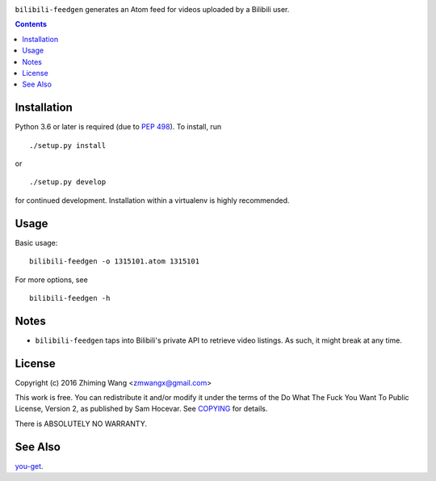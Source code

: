 |Latest Version| |Supported Python Versions| |License| |Build Status|

``bilibili-feedgen`` generates an Atom feed for videos uploaded by a Bilibili user.

.. contents::

Installation
------------

Python 3.6 or later is required (due to `PEP 498 <https://docs.python.org/3.6/whatsnew/3.6.html#whatsnew36-pep498>`_). To install, run ::

  ./setup.py install

or ::

  ./setup.py develop

for continued development. Installation within a virtualenv is highly recommended.

Usage
-----

Basic usage::

  bilibili-feedgen -o 1315101.atom 1315101

For more options, see ::

  bilibili-feedgen -h

Notes
-----

- ``bilibili-feedgen`` taps into Bilibili's private API to retrieve
  video listings. As such, it might break at any time.

License
-------

Copyright (c) 2016 Zhiming Wang <zmwangx@gmail.com>

This work is free. You can redistribute it and/or modify it under the
terms of the Do What The Fuck You Want To Public License, Version 2, as
published by Sam Hocevar. See `COPYING <COPYING>`_ for details.

There is ABSOLUTELY NO WARRANTY.

See Also
--------
`you-get <https://github.com/soimort/you-get>`_.


.. |Latest Version| image:: https://img.shields.io/github/release/zmwangx/bilibili-feedgen.svg?maxAge=3600
   :target: https://github.com/zmwangx/bilibili-feedgen/releases/latest
.. |Supported Python Versions| image:: https://img.shields.io/badge/python-3.6-blue.svg?maxAge=2592000
.. |License| image:: https://img.shields.io/badge/license-WTFPL-blue.svg?maxAge=2592000
   :target: COPYING
.. |Build Status| image:: https://travis-ci.org/zmwangx/bilibili-feedgen.svg?branch=master
   :target: https://travis-ci.org/zmwangx/bilibili-feedgen
